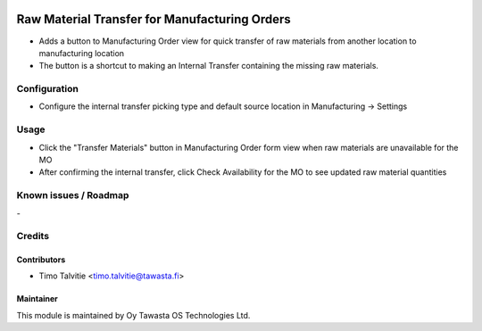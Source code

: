 .. image:: https://img.shields.io/badge/licence-AGPL--3-blue.svg
   :target: http://www.gnu.org/licenses/agpl-3.0-standalone.html
   :alt: License: AGPL-3

==============================================
Raw Material Transfer for Manufacturing Orders
==============================================

* Adds a button to Manufacturing Order view for quick transfer of raw materials from another location to manufacturing location
* The button is a shortcut to making an Internal Transfer containing the missing raw materials.

Configuration
=============
* Configure the internal transfer picking type and default source location in Manufacturing -> Settings

Usage
=====
* Click the "Transfer Materials" button in Manufacturing Order form view when raw materials are unavailable for the MO
* After confirming the internal transfer, click Check Availability for the MO to see updated raw material quantities

Known issues / Roadmap
======================
\-

Credits
=======

Contributors
------------
* Timo Talvitie <timo.talvitie@tawasta.fi>

Maintainer
----------

.. image:: http://tawasta.fi/templates/tawastrap/images/logo.png
   :alt: Oy Tawasta OS Technologies Ltd.
   :target: http://tawasta.fi/

This module is maintained by Oy Tawasta OS Technologies Ltd.

